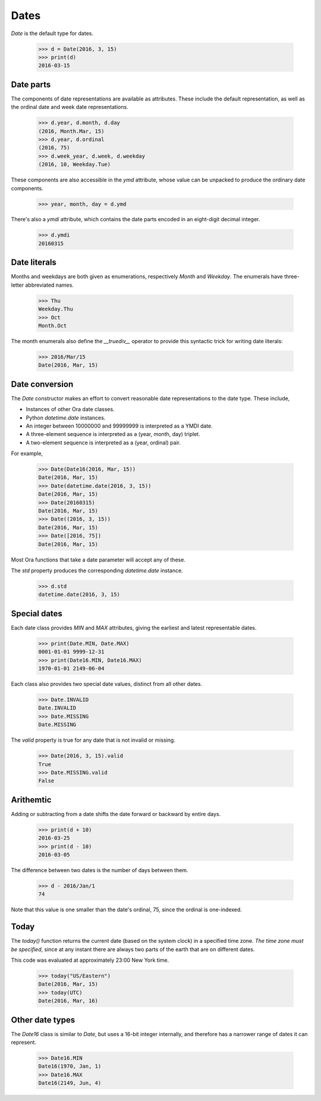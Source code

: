Dates
=====

`Date` is the default type for dates.

    >>> d = Date(2016, 3, 15)
    >>> print(d)
    2016-03-15


Date parts
----------

The components of date representations are available as attributes.  These
include the default representation, as well as the ordinal date and week date
representations.

    >>> d.year, d.month, d.day
    (2016, Month.Mar, 15)
    >>> d.year, d.ordinal
    (2016, 75)
    >>> d.week_year, d.week, d.weekday
    (2016, 10, Weekday.Tue)

These components are also accessible in the `ymd` attribute, whose value can be
unpacked to produce the ordinary date components.

    >>> year, month, day = d.ymd

There's also a `ymdi` attribute, which contains the date parts encoded in an
eight-digit decimal integer.

    >>> d.ymdi
    20160315


Date literals
-------------

Months and weekdays are both given as enumerations, respectively `Month` and
`Weekday`.  The enumerals have three-letter abbreviated names.

    >>> Thu
    Weekday.Thu
    >>> Oct
    Month.Oct

The month enumerals also define the `__truediv__` operator to provide this
syntactic trick for writing date literals:

    >>> 2016/Mar/15
    Date(2016, Mar, 15)

Date conversion
---------------

The `Date` constructor makes an effort to convert reasonable date
representations to the date type.  These include,

- Instances of other Ora date classes.
- Python `datetime.date` instances.
- An integer between 10000000 and 99999999  is interpreted as a YMDI date.
- A three-element sequence is interpreted as a (year, month, day) triplet.
- A two-element sequence is interpreted as a (year, ordinal) pair.

For example,

    >>> Date(Date16(2016, Mar, 15))
    Date(2016, Mar, 15)
    >>> Date(datetime.date(2016, 3, 15))
    Date(2016, Mar, 15)
    >>> Date(20160315)
    Date(2016, Mar, 15)
    >>> Date((2016, 3, 15))
    Date(2016, Mar, 15)
    >>> Date([2016, 75])
    Date(2016, Mar, 15)

Most Ora functions that take a date parameter will accept any of these.

The `std` property produces the corresponding `datetime.date` instance.

    >>> d.std
    datetime.date(2016, 3, 15)


Special dates
-------------

Each date class provides `MIN` and `MAX` attributes, giving the earliest and
latest representable dates.

    >>> print(Date.MIN, Date.MAX)
    0001-01-01 9999-12-31
    >>> print(Date16.MIN, Date16.MAX)
    1970-01-01 2149-06-04

Each class also provides two special date values, distinct from all other dates.

    >>> Date.INVALID
    Date.INVALID
    >>> Date.MISSING
    Date.MISSING

The `valid` property is true for any date that is not invalid or missing.

    >>> Date(2016, 3, 15).valid
    True
    >>> Date.MISSING.valid
    False


Arithemtic
----------

Adding or subtracting from a date shifts the date forward or backward by entire
days.

    >>> print(d + 10)
    2016-03-25
    >>> print(d - 10)
    2016-03-05

The difference between two dates is the number of days between them.

    >>> d - 2016/Jan/1
    74

Note that this value is one smaller than the date's ordinal, 75, since the
ordinal is one-indexed.

Today
-----

The `today()` function returns the current date (based on the system clock) in a
specified time zone.  *The time zone must be specified*, since at any instant
there are always two parts of the earth that are on different dates.

This code was evaluated at approximately 23:00 New York time.

    >>> today("US/Eastern")
    Date(2016, Mar, 15)
    >>> today(UTC)
    Date(2016, Mar, 16)
 

Other date types
----------------

The `Date16` class is similar to `Date`, but uses a 16-bit integer internally,
and therefore has a narrower range of dates it can represent.

    >>> Date16.MIN
    Date16(1970, Jan, 1)
    >>> Date16.MAX
    Date16(2149, Jun, 4)



